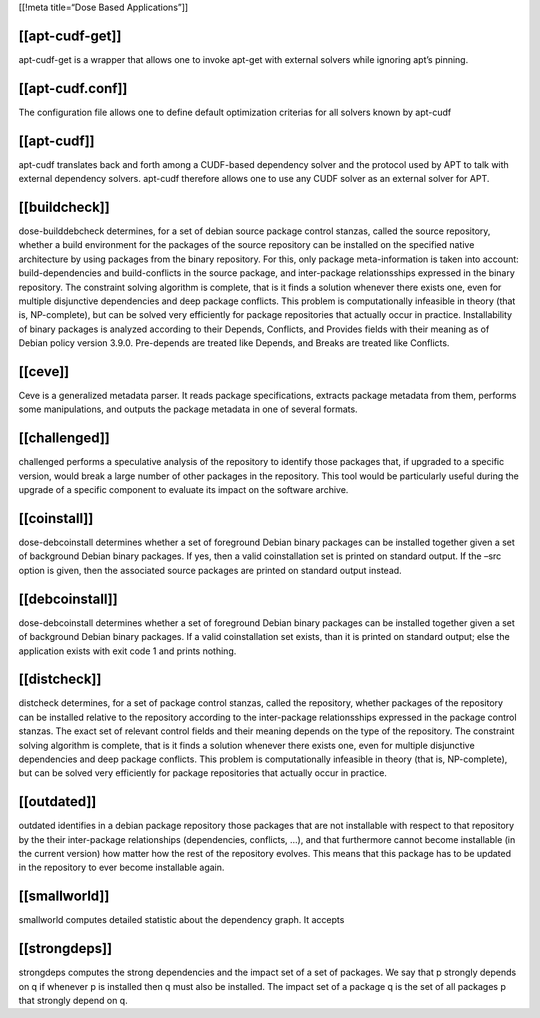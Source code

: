 [[!meta title=“Dose Based Applications”]]

[[apt-cudf-get]]
~~~~~~~~~~~~~~~~

.. raw:: html

   <p>

apt-cudf-get is a wrapper that allows one to invoke apt-get with
external solvers while ignoring apt’s pinning.

.. raw:: html

   </p>

[[apt-cudf.conf]]
~~~~~~~~~~~~~~~~~

.. raw:: html

   <p>

The configuration file allows one to define default optimization
criterias for all solvers known by apt-cudf

.. raw:: html

   </p>

[[apt-cudf]]
~~~~~~~~~~~~

.. raw:: html

   <p>

apt-cudf translates back and forth among a CUDF-based dependency solver
and the protocol used by APT to talk with external dependency solvers.
apt-cudf therefore allows one to use any CUDF solver as an external
solver for APT.

.. raw:: html

   </p>

[[buildcheck]]
~~~~~~~~~~~~~~

.. raw:: html

   <p>

dose-builddebcheck determines, for a set of debian source package
control stanzas, called the source repository, whether a build
environment for the packages of the source repository can be installed
on the specified native architecture by using packages from the binary
repository. For this, only package meta-information is taken into
account: build-dependencies and build-conflicts in the source package,
and inter-package relationsships expressed in the binary repository. The
constraint solving algorithm is complete, that is it finds a solution
whenever there exists one, even for multiple disjunctive dependencies
and deep package conflicts. This problem is computationally infeasible
in theory (that is, NP-complete), but can be solved very efficiently for
package repositories that actually occur in practice. Installability of
binary packages is analyzed according to their Depends, Conflicts, and
Provides fields with their meaning as of Debian policy version 3.9.0.
Pre-depends are treated like Depends, and Breaks are treated like
Conflicts.

.. raw:: html

   </p>

[[ceve]]
~~~~~~~~

.. raw:: html

   <p>

Ceve is a generalized metadata parser. It reads package specifications,
extracts package metadata from them, performs some manipulations, and
outputs the package metadata in one of several formats.

.. raw:: html

   </p>

[[challenged]]
~~~~~~~~~~~~~~

.. raw:: html

   <p>

challenged performs a speculative analysis of the repository to identify
those packages that, if upgraded to a specific version, would break a
large number of other packages in the repository. This tool would be
particularly useful during the upgrade of a specific component to
evaluate its impact on the software archive.

.. raw:: html

   </p>

[[coinstall]]
~~~~~~~~~~~~~

.. raw:: html

   <p>

dose-debcoinstall determines whether a set of foreground Debian binary
packages can be installed together given a set of background Debian
binary packages. If yes, then a valid coinstallation set is printed on
standard output. If the –src option is given, then the associated source
packages are printed on standard output instead.

.. raw:: html

   </p>

[[debcoinstall]]
~~~~~~~~~~~~~~~~

.. raw:: html

   <p>

dose-debcoinstall determines whether a set of foreground Debian binary
packages can be installed together given a set of background Debian
binary packages. If a valid coinstallation set exists, than it is
printed on standard output; else the application exists with exit code 1
and prints nothing.

.. raw:: html

   </p>

[[distcheck]]
~~~~~~~~~~~~~

.. raw:: html

   <p>

distcheck determines, for a set of package control stanzas, called the
repository, whether packages of the repository can be installed relative
to the repository according to the inter-package relationsships
expressed in the package control stanzas. The exact set of relevant
control fields and their meaning depends on the type of the repository.
The constraint solving algorithm is complete, that is it finds a
solution whenever there exists one, even for multiple disjunctive
dependencies and deep package conflicts. This problem is computationally
infeasible in theory (that is, NP-complete), but can be solved very
efficiently for package repositories that actually occur in practice.

.. raw:: html

   </p>

[[outdated]]
~~~~~~~~~~~~

.. raw:: html

   <p>

outdated identifies in a debian package repository those packages that
are not installable with respect to that repository by the their
inter-package relationships (dependencies, conflicts, …), and that
furthermore cannot become installable (in the current version) how
matter how the rest of the repository evolves. This means that this
package has to be updated in the repository to ever become installable
again.

.. raw:: html

   </p>

[[smallworld]]
~~~~~~~~~~~~~~

.. raw:: html

   <p>

smallworld computes detailed statistic about the dependency graph. It
accepts

.. raw:: html

   </p>

[[strongdeps]]
~~~~~~~~~~~~~~

.. raw:: html

   <p>

strongdeps computes the strong dependencies and the impact set of a set
of packages. We say that p strongly depends on q if whenever p is
installed then q must also be installed. The impact set of a package q
is the set of all packages p that strongly depend on q.

.. raw:: html

   </p>

